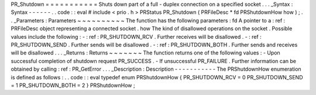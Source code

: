 PR_Shutdown
=
=
=
=
=
=
=
=
=
=
=
Shuts
down
part
of
a
full
-
duplex
connection
on
a
specified
socket
.
.
.
_Syntax
:
Syntax
-
-
-
-
-
-
.
.
code
:
:
eval
#
include
<
prio
.
h
>
PRStatus
PR_Shutdown
(
PRFileDesc
*
fd
PRShutdownHow
how
)
;
.
.
_Parameters
:
Parameters
~
~
~
~
~
~
~
~
~
~
The
function
has
the
following
parameters
:
fd
A
pointer
to
a
:
ref
:
PRFileDesc
object
representing
a
connected
socket
.
how
The
kind
of
disallowed
operations
on
the
socket
.
Possible
values
include
the
following
:
-
:
ref
:
PR_SHUTDOWN_RCV
.
Further
receives
will
be
disallowed
.
-
:
ref
:
PR_SHUTDOWN_SEND
.
Further
sends
will
be
disallowed
.
-
:
ref
:
PR_SHUTDOWN_BOTH
.
Further
sends
and
receives
will
be
disallowed
.
.
.
_Returns
:
Returns
~
~
~
~
~
~
~
The
function
returns
one
of
the
following
values
:
-
Upon
successful
completion
of
shutdown
request
PR_SUCCESS
.
-
If
unsuccessful
PR_FAILURE
.
Further
information
can
be
obtained
by
calling
:
ref
:
PR_GetError
.
.
.
_Description
:
Description
-
-
-
-
-
-
-
-
-
-
-
The
PRShutdownHow
enumeration
is
defined
as
follows
:
.
.
code
:
:
eval
typedef
enum
PRShutdownHow
{
PR_SHUTDOWN_RCV
=
0
PR_SHUTDOWN_SEND
=
1
PR_SHUTDOWN_BOTH
=
2
}
PRShutdownHow
;
